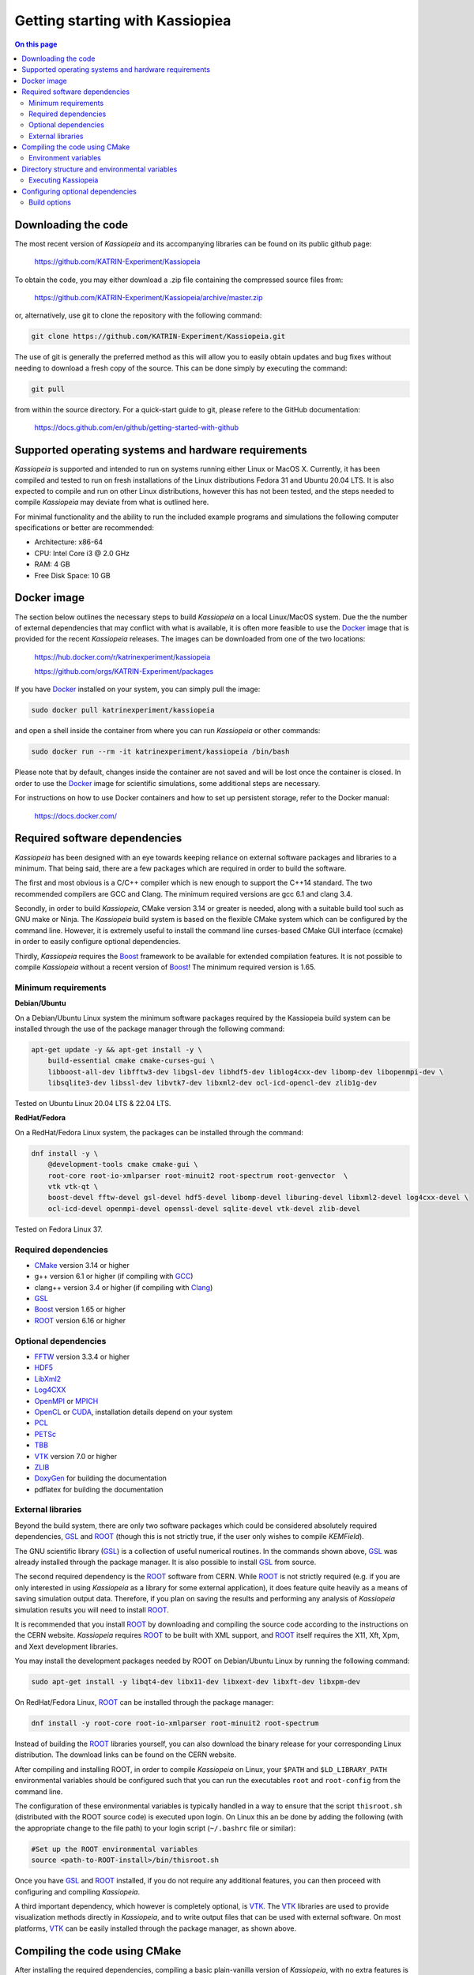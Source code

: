 Getting starting with Kassiopiea
**********************************

.. contents:: On this page
    :local:
    :depth: 2

Downloading the code
====================

The most recent version of *Kassiopeia* and its accompanying libraries can be found on its public github page:

    https://github.com/KATRIN-Experiment/Kassiopeia

To obtain the code, you may either download a .zip file containing the compressed source files from:

    https://github.com/KATRIN-Experiment/Kassiopeia/archive/master.zip

or, alternatively, use git to clone the repository with the following command:

.. code-block:: bash

    git clone https://github.com/KATRIN-Experiment/Kassiopeia.git

The use of git is generally the preferred method as this will allow you to easily obtain updates and bug fixes without
needing to download a fresh copy of the source. This can be done simply by executing the command:

.. code-block:: bash

    git pull

from within the source directory. For a quick-start guide to git, please refere to the GitHub documentation:

    https://docs.github.com/en/github/getting-started-with-github


Supported operating systems and hardware requirements
=====================================================

*Kassiopeia* is supported and intended to run on systems running either Linux or MacOS X. Currently, it has been
compiled and tested to run on fresh installations of the Linux distributions Fedora 31 and Ubuntu 20.04 LTS. It is also
expected to compile and run on other Linux distributions, however this has not been tested, and the steps needed to
compile *Kassiopeia* may deviate from what is outlined here.

For minimal functionality and the ability to run the included example programs and simulations the following
computer specifications or better are recommended:

- Architecture: x86-64
- CPU: Intel Core i3 @ 2.0 GHz
- RAM: 4 GB
- Free Disk Space: 10 GB


Docker image
============

The section below outlines the necessary steps to build *Kassiopeia* on a local Linux/MacOS system. Due the the number
of external dependencies that may conflict with what is available, it is often more feasible to use the Docker_ image
that is provided for the recent *Kassiopeia* releases. The images can be downloaded from one of the two locations:

    https://hub.docker.com/r/katrinexperiment/kassiopeia

    https://github.com/orgs/KATRIN-Experiment/packages

If you have Docker_ installed on your system, you can simply pull the image:

.. code-block:: bash

    sudo docker pull katrinexperiment/kassiopeia

and open a shell inside the container from where you can run *Kassiopeia* or other commands:

.. code-block:: bash

    sudo docker run --rm -it katrinexperiment/kassiopeia /bin/bash

Please note that by default, changes inside the container are not saved and will be lost once the container is closed.
In order to use the Docker_ image for scientific simulations, some additional steps are necessary.

For instructions on how to use Docker containers and how to set up persistent storage, refer to the Docker manual:

    https://docs.docker.com/


Required software dependencies
==============================

*Kassiopeia* has been designed with an eye towards keeping reliance on external software packages and libraries to a
minimum. That being said, there are a few packages which are required in order to build the software.

The first and most obvious is a C/C++ compiler which is new enough to support the C++14 standard. The two recommended
compilers are GCC and Clang. The minimum required versions are gcc |gccVersion| and clang |clangVersion|.

Secondly, in order to build *Kassiopeia*, CMake version |CMakeVersion| or greater is needed, along with a suitable build tool such
as GNU make or Ninja. The *Kassiopeia* build system is based on the flexible CMake system which can be configured by
the command line. However, it is extremely useful to install the command line curses-based CMake GUI interface (ccmake)
in order to easily configure optional dependencies.

Thirdly, *Kassiopeia* requires the Boost_ framework to be available for extended compilation features. It is not
possible to compile *Kassiopeia* without a recent version of Boost_! The minimum required version is |BoostVersion|.

Minimum requirements
--------------------


..  Keep the following in sync with .github/workflows/test.yml !
**Debian/Ubuntu**

On a Debian/Ubuntu Linux system the minimum software packages required by the Kassiopeia
build system can be installed through the use of the package manager through the following command:

.. code-block:: bash

    apt-get update -y && apt-get install -y \
        build-essential cmake cmake-curses-gui \
        libboost-all-dev libfftw3-dev libgsl-dev libhdf5-dev liblog4cxx-dev libomp-dev libopenmpi-dev \
        libsqlite3-dev libssl-dev libvtk7-dev libxml2-dev ocl-icd-opencl-dev zlib1g-dev

Tested on Ubuntu Linux 20.04 LTS & 22.04 LTS.

**RedHat/Fedora**

On a RedHat/Fedora Linux system, the packages can be installed through the command:

.. code-block:: bash

    dnf install -y \
        @development-tools cmake cmake-gui \
        root-core root-io-xmlparser root-minuit2 root-spectrum root-genvector  \
        vtk vtk-qt \
        boost-devel fftw-devel gsl-devel hdf5-devel libomp-devel liburing-devel libxml2-devel log4cxx-devel \
        ocl-icd-devel openmpi-devel openssl-devel sqlite-devel vtk-devel zlib-devel

Tested on Fedora Linux 37.

Required dependencies
---------------------

- CMake_ version |CMakeVersion| or higher
- g++ version |gccVersion| or higher (if compiling with GCC_)
- clang++ version |clangVersion| or higher (if compiling with Clang_)
- GSL_
- Boost_ version |BoostVersion| or higher
- ROOT_ version |ROOTVersion| or higher

Optional dependencies
---------------------

- FFTW_ version |FFTWVersion| or higher
- HDF5_
- LibXml2_
- Log4CXX_
- OpenMPI_ or MPICH_
- OpenCL_ or CUDA_, installation details depend on your system
- PCL_
- PETSc_
- TBB_
- VTK_ version |VTKVersion| or higher
- ZLIB_
- DoxyGen_ for building the documentation
- pdflatex for building the documentation

External libraries
------------------

Beyond the build system, there are only two software packages which could be considered absolutely required
dependencies, GSL_ and ROOT_ (though this is not strictly true, if the user only wishes to compile *KEMField*).

The GNU scientific library (GSL_) is a collection of useful numerical routines. In the commands shown above, GSL_ was
already installed through the package manager. It is also possible to install GSL_ from source.

The second required dependency is the ROOT_ software from CERN. While ROOT_ is not strictly required (e.g. if you are
only interested in using *Kassiopeia* as a library for some external application), it does feature quite heavily as a
means of saving simulation output data. Therefore, if you plan on saving the results and performing any analysis of
*Kassiopeia* simulation results you will need to install ROOT_.

It is recommended that you install ROOT_ by downloading and compiling the source code according
to the instructions on the CERN website. *Kassiopeia* requires ROOT_ to be built with XML support,
and ROOT_ itself requires the X11, Xft, Xpm, and Xext development libraries.

You may install the development packages needed by ROOT on Debian/Ubuntu Linux by running the following command:

.. code-block:: bash

    sudo apt-get install -y libqt4-dev libx11-dev libxext-dev libxft-dev libxpm-dev

On RedHat/Fedora Linux, ROOT_ can be installed through the package manager:

.. code-block:: bash

    dnf install -y root-core root-io-xmlparser root-minuit2 root-spectrum

Instead of building the ROOT_ libraries yourself, you can also download the binary release for your corresponding
Linux distribution. The download links can be found on the CERN website.

After compiling and installing ROOT, in order to compile *Kassiopeia* on Linux, your ``$PATH`` and ``$LD_LIBRARY_PATH``
environmental variables should be configured such that you can run the executables ``root`` and ``root-config`` from the
command line.

The configuration of these environmental variables is typically handled in a way to ensure that the script
``thisroot.sh`` (distributed with the ROOT source code) is executed upon login. On Linux this an be done by adding the
following (with the appropriate change to the file path) to your login script (``~/.bashrc`` file or similar):

.. code-block:: bash

    #Set up the ROOT environmental variables
    source <path-to-ROOT-install>/bin/thisroot.sh

Once you have GSL_ and ROOT_ installed, if you do not require any additional features, you can then proceed with
configuring and compiling *Kassiopeia*.

A third important dependency, which however is completely optional, is VTK_. The VTK_ libraries are used to provide
visualization methods directly in *Kassiopeia*, and to write output files that can be used with external software.
On most platforms, VTK_ can be easily installed through the package manager, as shown above.


Compiling the code using CMake
==============================

After installing the required dependencies, compiling a basic plain-vanilla version of *Kassiopeia*, with no extra
features is a relatively simple process. For the sake of simplicity, this guide will assume that the *Kassiopeia* source
code is located in the user's home directory in ``~/kassiopeia``.

To start, first ``cd`` into Kassiopeia's source directory and create a ``build`` folder to hold the temporary files that
will be created during compilation by executing the commands:

.. code-block:: bash

    cd ~/kassiopeia
    mkdir ./build
    cd ./build

Before running CMake, consider if you have a preference for which compiler is used. You may select the compiler by
setting the environmental variables ``CXX`` and ``CC``. For example, for Clang you should set them to:

.. code-block:: bash

    export CXX=clang++  CC=clang

while for the GCC toolchain use:

.. code-block:: bash

    export CXX=g++ CC=gcc

Once you are within the build directory, you may bring up the cmake configuration GUI by typing:

.. code-block:: bash

    ccmake ..

You will be presented with screen which looks like this:

.. image:: _images/cmake_empty_cache.png
   :width: 500pt

Hit ``c`` to configure the build, after which you will see some output messages from cmake:

.. image:: _images/cmake_initial_output.png
   :width: 500pt

The cmake output might contain important information about your build configuration and its dependencies. Look at
the messages carefully. Then press ``e`` to go back to the menu, this will lead to a screen as below.

.. image:: _images/cmake_initial_config.png
   :width: 500pt

At this point you may either accept the default values or use the arrow keys to select which option you wish to change.
Press the ``enter`` key to activate/deactive an option for modification. The installation directory for the *Kassiopeia*
software can be specified by setting the value of the option ``CMAKE_INSTALL_PREFIX``. Once the configuration variables
are set (or if you accept the defaults), hit ``c`` to configure again, then ``g`` to generate the build files and exit.

Once the build files are generated, you can compile and install *Kassiopeia* by simply executing:

.. code-block:: bash

    make && make install

or using the corresponding command for the build tool of your choice (e.g. ``ninja``).

As compilation can take some time, you may use multiple CPU cores to accelerate the compilation (e.g run
``make -j 4 install`` to compile using four CPU cores).

Environment variables
---------------------

After the compilation is completed and *Kassiopeia* has been installed to the installation directory, it is useful to
set up some environment variables that allow you ton run ``Kassiopeia`` and other commands from any location. A script
is provided that provides a similar functionality to the ``thisroot.sh`` script explained above. To set up *Kassiopeia*
with the script, copy the following lines to your ``~/.bashrc`` (or similar), then logout and login again:

.. code-block:: bash

    #Set up the Kassiopeia environmental variables
    source ~/kassiopeia/install/bin/kasperenv.sh

The script will define a few environment variables that can be used outside of *Kassiopeia*:

- KASPERSYS - the location of *Kassiopeia* binaries, libraries and configuration files.
- KEMFIELD_CACHE - the location of the *KEMField* cache directory
- KASPER_SOURCE - the location of the *Kassiopeia* source directory
- KASPER_INSTALL - the location of the *Kassiopeia* installation directory

The ``KASPERSYS`` and ``KEMFIELD_CACHE`` can, in principle, be changed to different locations before running
simulations. This is intended to allow more flexible configurations on multi-user systems, or when multiple independent
instances of the *Kassiopeia* software are installed. For the typical user, the variables can be left as they are.


Directory structure and environmental variables
===============================================

Once compiled, the complete set of *Kassiopiea* executables and configuration files will be found in the specified
installation directory. The installation directory is broken down into several components, these are:

- bin
- cache
- config
- data
- doc
- include
- lib
- log
- output
- scratch

The *Kassiopeia* executable can be found under the ``bin`` directory. Also in this directory is the script
``kasperenv.sh`` that was mentioned above.

The ``bin`` directory also contains other executables useful for interacting with the sub-components of *Kassiopeia*
such as the *KEMField* or *KGeoBag* libraries. This included tools for generating particles without running a full
simulation, for calculating electromagnetic fields, or for visualizing the simulation geometry.

The ``lib`` directory contains all of the compiled libraries, as well as cmake and pkgconfig modules to enable linking
against *Kassiopeia* by external programs. The ``include`` directory contains all of the header files of the compiled
programs and libraries.

The other directories: ``cache``, ``config``, ``data``, ``doc``, ``log``, ``output``, and ``scratch`` are all further
sub-divided into parts which relate to each sub-module of the code: *Kassiopeia*, *Kommon*, *KGeoBag*, or *KEMField*.
The ``cache`` and ``scratch`` directories are responsible for storing temporary files needed during run time for later
reuse. The ``data`` directory contains raw data distributed with *Kassiopeia* needed for certain calculations (e.g.
molecular hydrogen scattering cross sections). The ``log`` directory provides space to collect logging output from
simulations, while the ``output`` directory is where simulation output is saved, unless otherwise specified.

Executing Kassiopeia
--------------------

Once you have finished installing *Kassiopeia* and setting up the appropriate environmental variables you can attempt to
run it (without arguments) by executing:

.. code-block:: bash

    cd ~/kassiopeia/install/bin/
    ./Kassiopeia

The output of which should be::

    usage: ./Kassiopeia <config_file_one.xml> [<config_file_one.xml> <...>] [ -r variable1=value1 variable2=value ... ]

If you receive error (either immediately, or at some later time) starting with the following::

    [INITIALIZATION ERROR MESSAGE] variable <KASPERSYS> is not defined

then you need to (re)execute the ``kasperenv.sh`` script to ensure the environmental variables are set up properly.


Configuring optional dependencies
=================================

*Kassiopeia* has a plethora of optional dependencies which provide additional capabilities and enhance the performance
of the software. This optional dependencies are configurable through the cmake GUI interface. However, some of these
optional settings require additional libraries or special hardware in order to operate.

The use of some external libraries, (e.g. ROOT_ and VTK_) is collectively toggled for all sub-modules at once. The
*Kassiopeia* simulation software can link against these libraries using the *Kasper* flags outlined in the table below:

+---------------------------------------------------------------------------------------------------------+
| Collective options                                                                                      |
+--------------------+---------------------------------------+--------------------------------------------+
| CMake option name  | Required software                     | Description                                |
+====================+=======================================+============================================+
| KASPER_EXPERIMENTAL| None                                  | Enable experimental code. Use with care!   |
+--------------------+---------------------------------------+--------------------------------------------+
| KASPER_USE_BOOST   | Boost_ developer libraries            | Build Boost dependent extensions.          |
+--------------------+---------------------------------------+--------------------------------------------+
| KASPER_USE_GSL     | The GNU scientific library (GSL_)     | Build GSL dependent extensions             |
+--------------------+---------------------------------------+--------------------------------------------+
| KASPER_USE_ROOT    | The CERN ROOT_ libraries              | Build ROOT dependent extensions.           |
+--------------------+---------------------------------------+--------------------------------------------+
| KASPER_USE_TBB     | Intel (TBB_) thread building blocks   | Build TBB based parallel processing tools. |
+--------------------+---------------------------------------+--------------------------------------------+
| KASPER_USE_VTK     | Kitware's visualization toolkit VTK_  | Build advanced tools for visualization.    |
+--------------------+---------------------------------------+--------------------------------------------+

By default, the ``KASPER_USE_ROOT`` and ``KASPER_USE_GSL`` flags are turned on, reflecting their importance for the
default configuration of *Kassiopeia*. The ``KASPER_USE_BOOST`` flag cannot be turned off when building *Kassiopeia*,
although it is not required for *KEMField*.

The ``KASPER_USE_VTK`` flag enables the use of VTK_ for additional visualization tools. It should be noted that if you
have any interest in visualizing the data output from a Kassiopiea simulation, the use of VTK_ is highly recommended.

Toggling of additional optional dependencies is very granular and may be enabled/disabled for the individual
sub-modules. It is important to note changes in one sub-module may affect others since there is some interdependence
between optional features across sub-modules. This is automatically accounted for by the CMake system in order to
prevent situations where prerequisites are missing. To summarize the possible optional dependencies that are available,
they have been divided according to the sub-module(s) which they modify.

For performance reasons, all of the sub-modules explicitly allow the toggling of debugging messages (which are disabled
by default). If the corresponding flags (see below) are turned on, the software may run at reduced speed, but allows
to enable printing of additional messages during execution. This is mostly useful for in-depth debugging.

Build options
-------------

The following options control the overall build process:

+--------------------------------------------------------------------------------------------------------------+
| Build options                                                                                                |
+-------------------------+---------------------------------------+--------------------------------------------+
| CMake option name       | Required sub-modules                  | Description                                |
+=========================+=======================================+============================================+
| BUILD_KASSIOPEIA        | Kommon, KGeoBag, KEMField             | Build the *Kassiopeia* sub-module.         |
+-------------------------+---------------------------------------+--------------------------------------------+
| BUILD_KEMFIELD          | Kommon, KGeoBag                       | Build the *KEMField* sub-module.           |
+-------------------------+---------------------------------------+--------------------------------------------+
| BUILD_KGEOBAG           | Kommon                                | Build the *KGeoBag* sub-module.            |
+-------------------------+---------------------------------------+--------------------------------------------+
| BUILD_KOMMON            | None                                  | Build the *Kommon* sub-module.             |
+-------------------------+---------------------------------------+--------------------------------------------+
| BUILD_UNIT_TESTS        | (Any active)                          | Build unit tests for active sub-modules.   |
+-------------------------+---------------------------------------+--------------------------------------------+

The ``BUILD_UNIT_TESTS`` flag enables the compilation of additional unit tests for some parts of the code. The tests
only built for the active sub-modules. The unit tests uses the GoogleTest_ suite, which is embedded in the sources
so that not external dependencies are required.

Kassiopeia module
~~~~~~~~~~~~~~~~~

The *Kassiopeia* sub-module has a rather limited set of additional options, which is:

+--------------------------------------------------------------------------------------------------------------+
| Kassiopeia options                                                                                           |
+-------------------------+---------------------------------------+--------------------------------------------+
| CMake option name       | Required software                     | Description                                |
+=========================+=======================================+============================================+
| Kassiopeia_ENABLE_DEBUG | None                                  | Enable Kassiopeia debugging messages.      |
+-------------------------+---------------------------------------+--------------------------------------------+

KEMField module
~~~~~~~~~~~~~~~

KEMField has a rather extensive set of additional compiler options so that it maybe adapted for
use on special purpose machines (computing clusters, GPUs, etc.) for field solving tasks.
These are listed as follows:

+-----------------------------------------------------------------------------------------------------------------------------------+
| KEMField options                                                                                                                  |
+-------------------------------+-------------------------------------------------+-------------------------------------------------+
| CMake option name             | Required software                               | Description                                     |
+===============================+=================================================+=================================================+
| KEMField_ENABLE_DEBUG         | None                                            | Enable KEMField debugging messages.             |
+-------------------------------+-------------------------------------------------+-------------------------------------------------+
| KEMField_ENABLE_FM_APP        | None                                            | Build fast-multipole library applications.      |
+-------------------------------+-------------------------------------------------+-------------------------------------------------+
| KEMField_ENABLE_FM_TEST       | None                                            | Build fast-multipole developter tests.          |
+-------------------------------+-------------------------------------------------+-------------------------------------------------+
| KEMField_ENABLE_TEST          | None                                            | Build developer tests.                          |
+-------------------------------+-------------------------------------------------+-------------------------------------------------+
| KEMField_USE_CUDA             | The CUDA_ developer toolkit                     | Enable CUDA extensions for NVidia GPUs.         |
+-------------------------------+-------------------------------------------------+-------------------------------------------------+
| KEMField_USE_FFTW             | The FFTW_ fast Fourier transform library        | Enable use of FFTW (conflicts with OpenCL).     |
+-------------------------------+-------------------------------------------------+-------------------------------------------------+
| KEMField_USE_GSL              | The GNU scientific library (GSL_)               | Enable GSL dependent extensions, enables CBLAS. |
+-------------------------------+-------------------------------------------------+-------------------------------------------------+
| KEMField_USE_MPI              | An MPI implementation (e.g. OpenMPI_ or MPICH_) | Enable multi-processing using MPI.              |
+-------------------------------+-------------------------------------------------+-------------------------------------------------+
| KEMField_USE_OPENCL           | The OpenCL_ headers and library                 | Enable use of GPU/Accelerator devices.          |
+-------------------------------+-------------------------------------------------+-------------------------------------------------+
| KEMField_USE_ZLIB             | The ZLIB_ compression library                   | Use ZLIB for compression, default is miniz_.    |
+-------------------------------+-------------------------------------------------+-------------------------------------------------+

KGeoBag module
~~~~~~~~~~~~~~

The additional optional dependencies of the *KGeoBag* module are as follows:

+----------------------------------------------------------------------------------------------------------+
| KGeoBag options                                                                                          |
+---------------------+---------------------------------------+--------------------------------------------+
| CMake option name   | Required software                     | Description                                |
+=====================+=======================================+============================================+
| KGeoBag_ENABLE_DEBUG| None                                  | Enable KGeoBag debugging messages.         |
+---------------------+---------------------------------------+--------------------------------------------+
| KGeoBag_ENABLE_TEST | None                                  | Build developer test executables.          |
+---------------------+---------------------------------------+--------------------------------------------+

Kommon module
~~~~~~~~~~~~~

The optional dependencies the *Kommon* sub-module are given in the following table:

+---------------------------------------------------------------------------------------------------------+
| Kommon options                                                                                          |
+--------------------+---------------------------------------+--------------------------------------------+
| CMake option name  | Required software                     | Description                                |
+====================+=======================================+============================================+
| Kommon_ENABLE_DEBUG| None                                  | Enable Kommon debugging messages.          |
+--------------------+---------------------------------------+--------------------------------------------+
| Kommon_USE_Log4CXX | Apache Log4CXX_ library               | Enable enhanced logging tools.             |
+--------------------+---------------------------------------+--------------------------------------------+

Miscellaneous options
~~~~~~~~~~~~~~~~~~~~~

Some of the miscellaneous not specific to a sub-module are given below:

+-----------------------------------------------------------------------------------------------------------+
| Miscellaneous options                                                                                     |
+----------------------+-----------------------------+------------------------------------------------------+
| CMake option name    | Default setting             | Description                                          |
+======================+=============================+======================================================+
| CMAKE_BUILD_TYPE     | RelWithDebInfo              | Build type; other options are Debug or Release.      |
+----------------------+-----------------------------+------------------------------------------------------+
| CMAKE_INSTALL_PREFIX | <path-to-source-dir>/install| Target directory for the installation.               |
+----------------------+-----------------------------+------------------------------------------------------+
| ENABLE_PROFILING     | OFF                         | Allow code profiling with the gperftools_ framework. |
+----------------------+-----------------------------+------------------------------------------------------+
| COMPILER_TUNE_OPTIONS| OFF                         | Activate some compiler flags to improve performance. |
+----------------------+-----------------------------+------------------------------------------------------+

The ``COMPILER_TUNE_OPTIONS`` flag activates the compiler options:

    ``-march=native -mfpmath=sse -funroll-loops``.

Since this produces code compiled for the current CPU, this option should not be used on a computing cluster or other
architectures where compiled code is shared between different machines. Be aware that this option is largely untested.


.. _CMake: https://www.cmake.org/
.. _GCC: https://gcc.gnu.org/
.. _Clang: https://clang.llvm.org/
.. _HDF5: https://support.hdfgroup.org/HDF5/
.. _LibXml2: https://www.xmlsoft.org/
.. _PCL: https://www.pointclouds.org/
.. _PETSc: https://mcs.anl.gov/petsc/
.. _DoxyGen: https://www.doxygen.nl/
.. _GSL: https://www.gnu.org/software/gsl/
.. _ROOT: https://root.cern.ch/
.. _Boost: http://www.boost.org/
.. _Log4CXX: https://logging.apache.org/log4cxx/latest_stable/
.. _TBB: https://www.threadingbuildingblocks.org/
.. _VTK: http://www.vtk.org/
.. _OpenMPI: https://www.open-mpi.org/
.. _MPICH: http://www.mpich.org/
.. _FFTW: http://www.fftw.org/
.. _CUDA: https://developer.nvidia.com/cuda-toolkit
.. _OpenCL: https://www.khronos.org/opencl/
.. _ZLIB: http://www.zlib.net/
.. _miniz: https://code.google.com/archive/p/miniz/
.. _Docker: https://www.docker.com/
.. _GoogleTest: https://github.com/google/googletest/
.. _gperftools: https://github.com/gperftools/gperftools/
.. |gccVersion| replace:: 6.1
.. |clangVersion| replace:: 3.4
.. |CMakeVersion| replace:: 3.14
.. |BoostVersion| replace:: 1.65
.. |ROOTVersion| replace:: 6.16
.. |FFTWVersion| replace:: 3.3.4
.. |VTKVersion| replace:: 7.0
